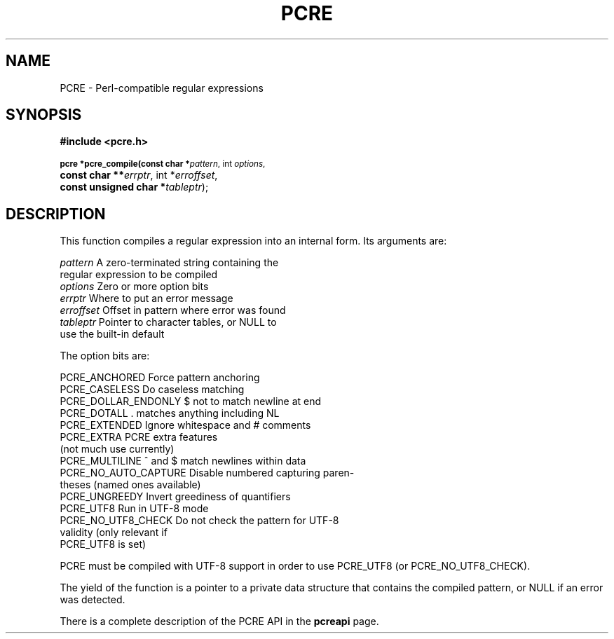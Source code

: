 .TH PCRE 3
.SH NAME
PCRE - Perl-compatible regular expressions
.SH SYNOPSIS
.rs
.sp
.B #include <pcre.h>
.PP
.SM
.br
.B pcre *pcre_compile(const char *\fIpattern\fR, int \fIoptions\fR,
.ti +5n
.B const char **\fIerrptr\fR, int *\fIerroffset\fR,
.ti +5n
.B const unsigned char *\fItableptr\fR);

.SH DESCRIPTION
.rs
.sp
This function compiles a regular expression into an internal form. Its
arguments are:

  \fIpattern\fR       A zero-terminated string containing the
                  regular expression to be compiled
  \fIoptions\fR       Zero or more option bits
  \fIerrptr\fR        Where to put an error message
  \fIerroffset\fR     Offset in pattern where error was found
  \fItableptr\fR      Pointer to character tables, or NULL to
                  use the built-in default

The option bits are:

  PCRE_ANCHORED         Force pattern anchoring
  PCRE_CASELESS         Do caseless matching
  PCRE_DOLLAR_ENDONLY   $ not to match newline at end
  PCRE_DOTALL           . matches anything including NL
  PCRE_EXTENDED         Ignore whitespace and # comments
  PCRE_EXTRA            PCRE extra features
                          (not much use currently)
  PCRE_MULTILINE        ^ and $ match newlines within data
  PCRE_NO_AUTO_CAPTURE  Disable numbered capturing paren-
                          theses (named ones available)
  PCRE_UNGREEDY         Invert greediness of quantifiers
  PCRE_UTF8             Run in UTF-8 mode
  PCRE_NO_UTF8_CHECK    Do not check the pattern for UTF-8
                          validity (only relevant if
                          PCRE_UTF8 is set)

PCRE must be compiled with UTF-8 support in order to use PCRE_UTF8
(or PCRE_NO_UTF8_CHECK).

The yield of the function is a pointer to a private data structure that
contains the compiled pattern, or NULL if an error was detected.

There is a complete description of the PCRE API in the
.\" HREF
\fBpcreapi\fR
.\"
page.
